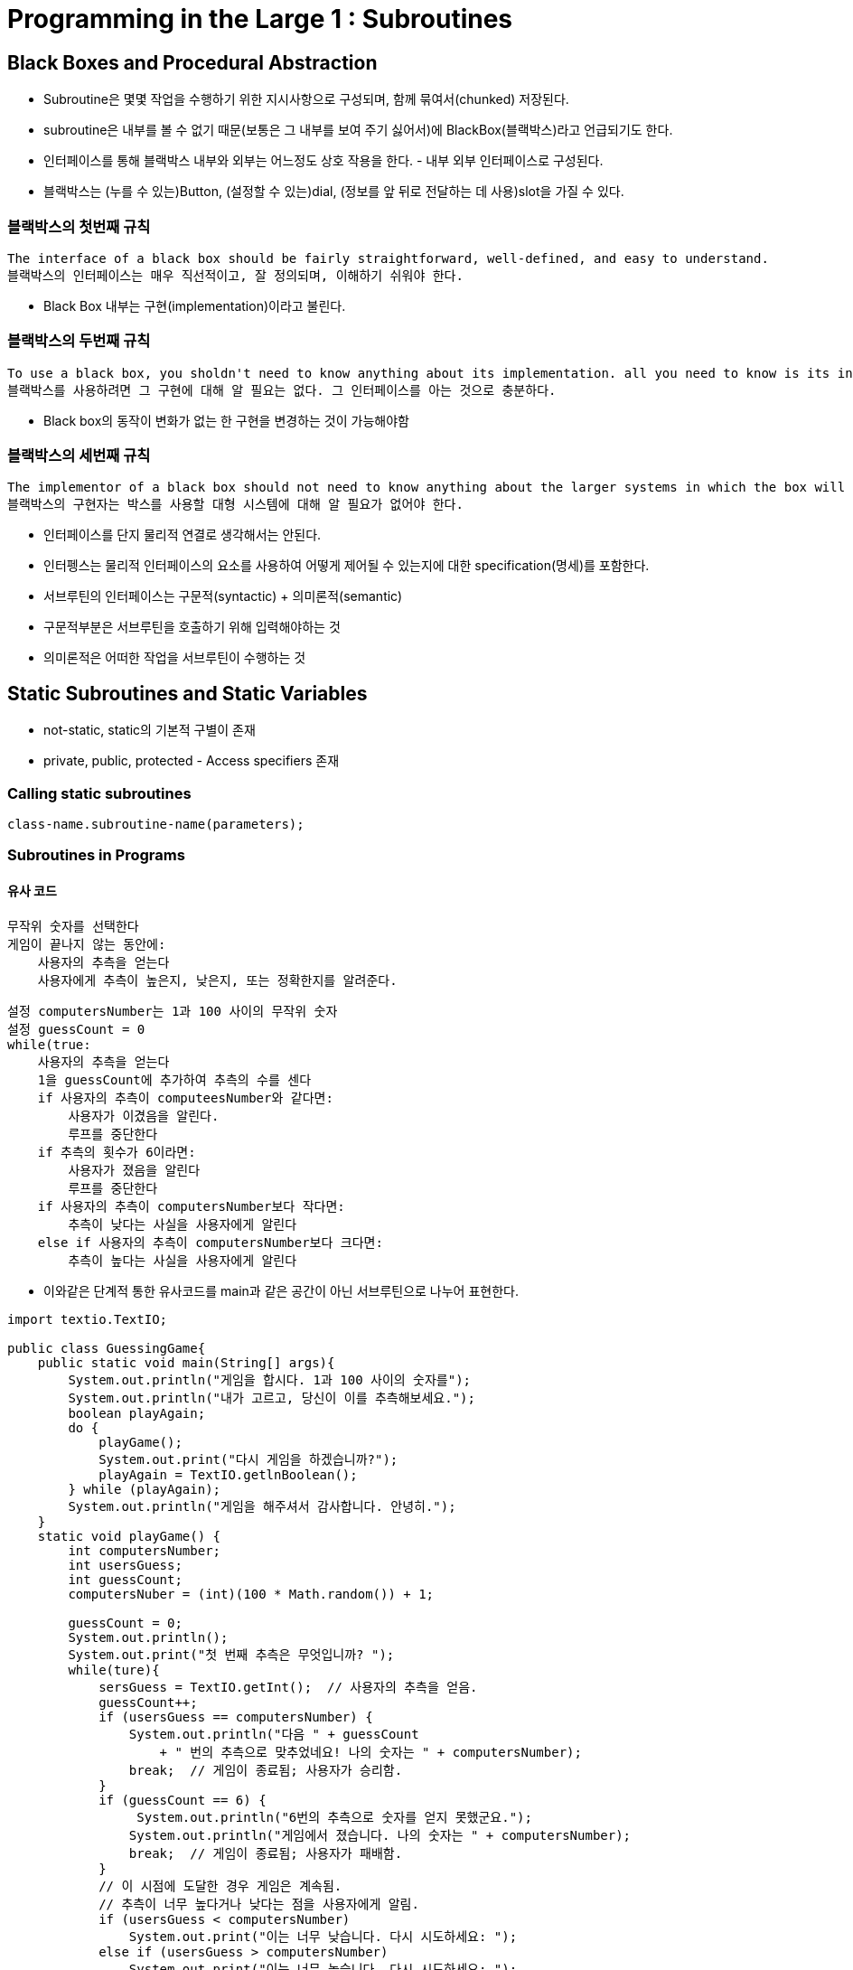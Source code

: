 = Programming in the Large 1 : Subroutines

== Black Boxes and Procedural Abstraction
- Subroutine은 몇몇 작업을 수행하기 위한 지시사항으로 구성되며, 함께 묶여서(chunked) 저장된다.
- subroutine은 내부를 볼 수 없기 때문(보통은 그 내부를 보여 주기 싫어서)에 BlackBox(블랙박스)라고 언급되기도 한다.
- 인터페이스를 통해 블랙박스 내부와 외부는 어느정도 상호 작용을 한다. - 내부 외부 인터페이스로 구성된다.
- 블랙박스는 (누를 수 있는)Button, (설정할 수 있는)dial, (정보를 앞 뒤로 전달하는 데 사용)slot을 가질 수 있다.

=== 블랙박스의 첫번째 규칙
```
The interface of a black box should be fairly straightforward, well-defined, and easy to understand.
블랙박스의 인터페이스는 매우 직선적이고, 잘 정의되며, 이해하기 쉬워야 한다.
```
- Black Box 내부는 구현(implementation)이라고 불린다.

=== 블랙박스의 두번째 규칙
```
To use a black box, you sholdn't need to know anything about its implementation. all you need to know is its interface.
블랙박스를 사용하려면 그 구현에 대해 알 필요는 없다. 그 인터페이스를 아는 것으로 충분하다.
```
- Black box의 동작이 변화가 없는 한 구현을 변경하는 것이 가능해야함

=== 블랙박스의 세번째 규칙
```
The implementor of a black box should not need to know anything about the larger systems in which the box will be used.
블랙박스의 구현자는 박스를 사용할 대형 시스템에 대해 알 필요가 없어야 한다.
```

- 인터페이스를 단지 물리적 연결로 생각해서는 안된다.
- 인터펭스는 물리적 인터페이스의 요소를 사용하여 어떻게 제어될 수 있는지에 대한 specification(명세)를 포함한다.
- 서브루틴의 인터페이스는 구문적(syntactic) + 의미론적(semantic)
- 구문적부분은 서브루틴을 호출하기 위해 입력해야하는 것
- 의미론적은 어떠한 작업을 서브루틴이 수행하는 것

== Static Subroutines and Static Variables
- not-static, static의 기본적 구별이 존재
- private, public, protected - Access specifiers 존재

=== Calling static subroutines
[source,java]
----
class-name.subroutine-name(parameters);
----

=== Subroutines in Programs

==== 유사 코드
[source]
----
무작위 숫자를 선택한다
게임이 끝나지 않는 동안에:
    사용자의 추측을 얻는다
    사용자에게 추측이 높은지, 낮은지, 또는 정확한지를 알려준다.
----

[source]
----
설정 computersNumber는 1과 100 사이의 무작위 숫자
설정 guessCount = 0
while(true:
    사용자의 추측을 얻는다
    1을 guessCount에 추가하여 추측의 수를 센다
    if 사용자의 추측이 computeesNumber와 같다면:
        사용자가 이겼음을 알린다.
        루프를 중단한다
    if 추측의 횟수가 6이라면:
        사용자가 졌음을 알린다
        루프를 중단한다
    if 사용자의 추측이 computersNumber보다 작다면:
        추측이 낮다는 사실을 사용자에게 알린다
    else if 사용자의 추측이 computersNumber보다 크다면:
        추측이 높다는 사실을 사용자에게 알린다
----

- 이와같은 단계적 통한 유사코드를 main과 같은 공간이 아닌 서브루틴으로 나누어 표현한다.

[source]
----
import textio.TextIO;

public class GuessingGame{
    public static void main(String[] args){
        System.out.println("게임을 합시다. 1과 100 사이의 숫자를");
        System.out.println("내가 고르고, 당신이 이를 추측해보세요.");
        boolean playAgain;
        do {
            playGame();
            System.out.print("다시 게임을 하겠습니까?");
            playAgain = TextIO.getlnBoolean();
        } while (playAgain);
        System.out.println("게임을 해주셔서 감사합니다. 안녕히.");
    }
    static void playGame() {
        int computersNumber;
        int usersGuess;
        int guessCount;
        computersNuber = (int)(100 * Math.random()) + 1;

        guessCount = 0;
        System.out.println();
        System.out.print("첫 번째 추측은 무엇입니까? ");
        while(ture){
            sersGuess = TextIO.getInt();  // 사용자의 추측을 얻음.
            guessCount++;
            if (usersGuess == computersNumber) {
                System.out.println("다음 " + guessCount
                    + " 번의 추측으로 맞추었네요! 나의 숫자는 " + computersNumber);
                break;  // 게임이 종료됨; 사용자가 승리함.
            }
            if (guessCount == 6) {
                 System.out.println("6번의 추측으로 숫자를 얻지 못했군요.");
                System.out.println("게임에서 졌습니다. 나의 숫자는 " + computersNumber);
                break;  // 게임이 종료됨; 사용자가 패배함.
            }
            // 이 시점에 도달한 경우 게임은 계속됨.
            // 추측이 너무 높다거나 낮다는 점을 사용자에게 알림.
            if (usersGuess < computersNumber)
                System.out.print("이는 너무 낮습니다. 다시 시도하세요: ");
            else if (usersGuess > computersNumber)
                System.out.print("이는 너무 높습니다. 다시 시도하세요: ");
       }
       System.out.println();
   } // playGame() 종료

} // 클래스 GuessingGame 종료
----
- 내부변수 - 서브루틴안에 선언한 변수
- 멤버변수 - 클래스의 멤버 변수 - (global variable)전역변수라고 말할 수도 있다.


== Parameters
- 매개변수 - 서브루틴의 인터페이스 일부분이다.
- 매개변수는 서브루틴 밖에서 값을 얻고 넘긴다. 즉, 밖에서 할당된 값이 넘어온다.
- formal parameter - 함수에 선언할 시 매개변수
[source,java]
```
void doTask(int formal)
```
- actual parameter - 넘겨주는 변수(값)
[source, java]
```
int actual = 1;
doTask(actual);
```

=== Overloading
- 함수의 이름이 같고 Parameters(매개변수)가 다른 것
[source,java]
```
println(int);
println(double);
```

== Return Values
- 값을 반환하는 subroutine은 function이다
- return type만 return 가능하다.
[source, java]
return expression;


== Lambda Expression
- 익명클래스(anonymous class)
- 기존의 함수는 프로그램의 영구적인 부분(계속적으로 메모리를 차지한다.)

- Lambda Expression Code - 다음과 같이 사용할 수 있다.
[source, java]
----
public interface ArrayProcessor{
    public double apply(double[] array);
}

public class Main{

    private static double[] array = {1.0, 4.0};

    public static void main(String[] args){
        System.out.println(sumValue.apply(array));
    }


    public static final ArrayProcessor counter(double value) {
        return array -> {
            int count = 0;
            for (int i = 0; i < array.length; i++) {
                if (array[i] == value)
                    count++;
            }
            return count;
        };
    }
    public static final ArrayProcessor sumValue = arrays -> {
        double sum = 0.0;
        for(int i = 0; i < array.length; i++) {
            sum += array[i];
        }
        return sum;
    };
}
----

=== Method Reference
- classname::method-name
[source, code]
----
static FunctionR2R makePowerFunction( int n ){
    return x -> Math.pow(x,n);
}
System.out.println(sum(Math::sqrt,1,100));
----

== APIs, Packages, Modules, and Javadoc
=== Application Programming Interface
- 어던 루틴이 있는지, 어떤 매개변수를 사용하는지, 어떤 작업을 수행하는지에 대한 명세

=== package
- java, lang, util